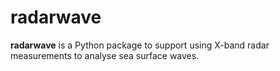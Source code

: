 * radarwave
*radarwave* is a Python package to support using X-band radar measurements to analyse sea surface waves.
